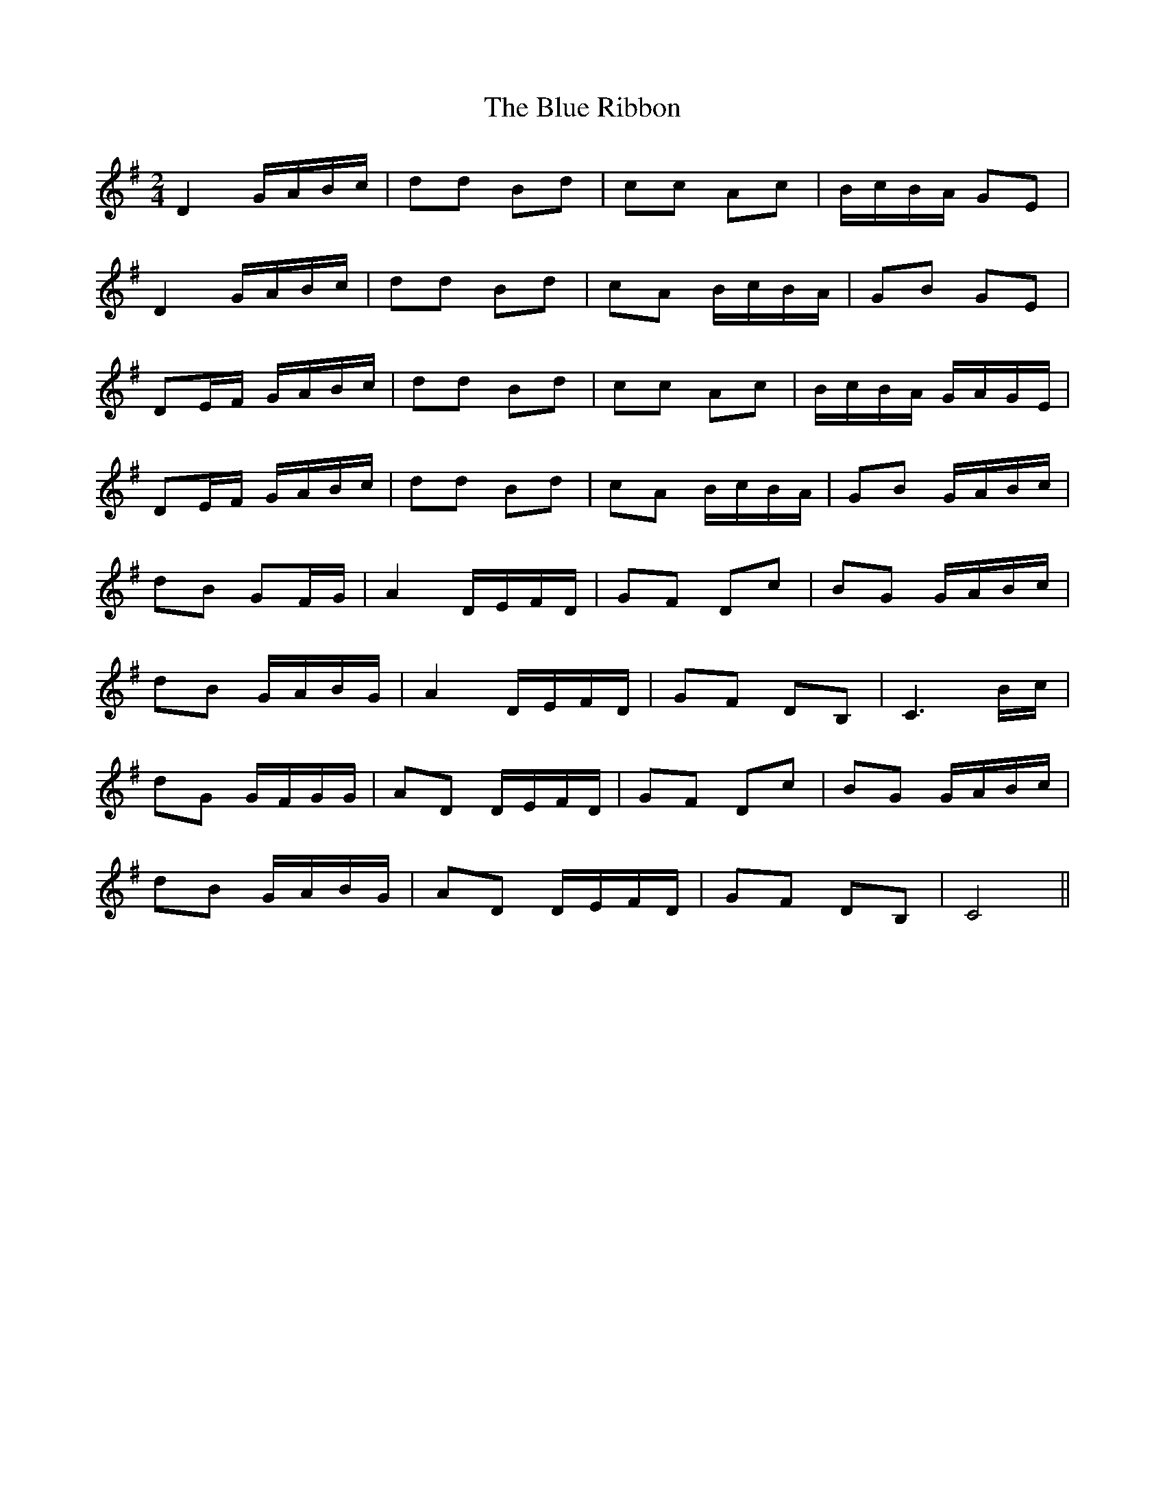 X: 2
T: Blue Ribbon, The
Z: ∅
S: https://thesession.org/tunes/5535#setting17615
R: polka
M: 2/4
L: 1/8
K: Gmaj
D2 G/A/B/c/ | dd Bd | cc Ac | B/c/B/A/ GE | D2 G/A/B/c/ | dd Bd | cA B/c/B/A/ | GB GE |DE/F/ G/A/B/c/ | dd Bd | cc Ac | B/c/B/A/ G/A/G/E/ | DE/F/ G/A/B/c/ | dd Bd | cA B/c/B/A/ | GB G/A/B/c/ |dB GF/G/ | A2 D/E/F/D/ | GF Dc | BG G/A/B/c/ |dB G/A/B/G/ | A2 D/E/F/D/ | GF DB, | C3 B/c/ |dG G/F/G/G/ | AD D/E/F/D/ | GF Dc | BG G/A/B/c/ |dB G/A/B/G/ | AD D/E/F/D/ | GF DB, | C4 ||
